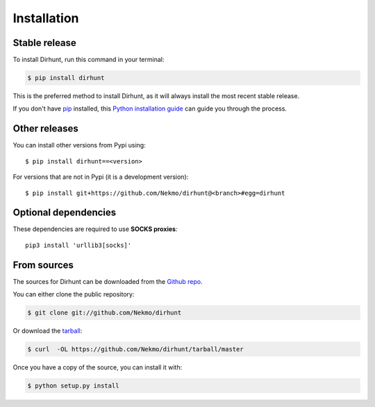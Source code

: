 .. highlight:: console

============
Installation
============


Stable release
--------------

To install Dirhunt, run this command in your terminal:

.. code-block:: console

    $ pip install dirhunt

This is the preferred method to install Dirhunt, as it will always install the most recent stable release.

If you don't have `pip`_ installed, this `Python installation guide`_ can guide
you through the process.

.. _pip: https://pip.pypa.io
.. _Python installation guide: http://docs.python-guide.org/en/latest/starting/installation/


Other releases
--------------
You can install other versions from Pypi using::

    $ pip install dirhunt==<version>

For versions that are not in Pypi (it is a development version)::

    $ pip install git+https://github.com/Nekmo/dirhunt@<branch>#egg=dirhunt


Optional dependencies
---------------------
These dependencies are required to use **SOCKS proxies**::

    pip3 install 'urllib3[socks]'


From sources
------------

The sources for Dirhunt can be downloaded from the `Github repo`_.

You can either clone the public repository:

.. code-block:: console

    $ git clone git://github.com/Nekmo/dirhunt

Or download the `tarball`_:

.. code-block:: console

    $ curl  -OL https://github.com/Nekmo/dirhunt/tarball/master

Once you have a copy of the source, you can install it with:

.. code-block:: console

    $ python setup.py install


.. _Github repo: https://github.com/Nekmo/dirhunt
.. _tarball: https://github.com/Nekmo/dirhunt/tarball/master
